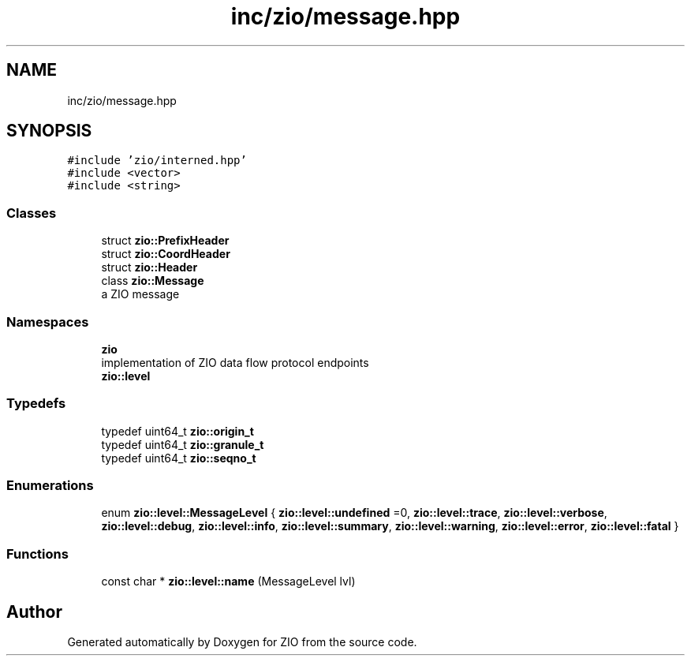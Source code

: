 .TH "inc/zio/message.hpp" 3 "Tue Feb 4 2020" "ZIO" \" -*- nroff -*-
.ad l
.nh
.SH NAME
inc/zio/message.hpp
.SH SYNOPSIS
.br
.PP
\fC#include 'zio/interned\&.hpp'\fP
.br
\fC#include <vector>\fP
.br
\fC#include <string>\fP
.br

.SS "Classes"

.in +1c
.ti -1c
.RI "struct \fBzio::PrefixHeader\fP"
.br
.ti -1c
.RI "struct \fBzio::CoordHeader\fP"
.br
.ti -1c
.RI "struct \fBzio::Header\fP"
.br
.ti -1c
.RI "class \fBzio::Message\fP"
.br
.RI "a ZIO message "
.in -1c
.SS "Namespaces"

.in +1c
.ti -1c
.RI " \fBzio\fP"
.br
.RI "implementation of ZIO data flow protocol endpoints "
.ti -1c
.RI " \fBzio::level\fP"
.br
.in -1c
.SS "Typedefs"

.in +1c
.ti -1c
.RI "typedef uint64_t \fBzio::origin_t\fP"
.br
.ti -1c
.RI "typedef uint64_t \fBzio::granule_t\fP"
.br
.ti -1c
.RI "typedef uint64_t \fBzio::seqno_t\fP"
.br
.in -1c
.SS "Enumerations"

.in +1c
.ti -1c
.RI "enum \fBzio::level::MessageLevel\fP { \fBzio::level::undefined\fP =0, \fBzio::level::trace\fP, \fBzio::level::verbose\fP, \fBzio::level::debug\fP, \fBzio::level::info\fP, \fBzio::level::summary\fP, \fBzio::level::warning\fP, \fBzio::level::error\fP, \fBzio::level::fatal\fP }"
.br
.in -1c
.SS "Functions"

.in +1c
.ti -1c
.RI "const char * \fBzio::level::name\fP (MessageLevel lvl)"
.br
.in -1c
.SH "Author"
.PP 
Generated automatically by Doxygen for ZIO from the source code\&.
